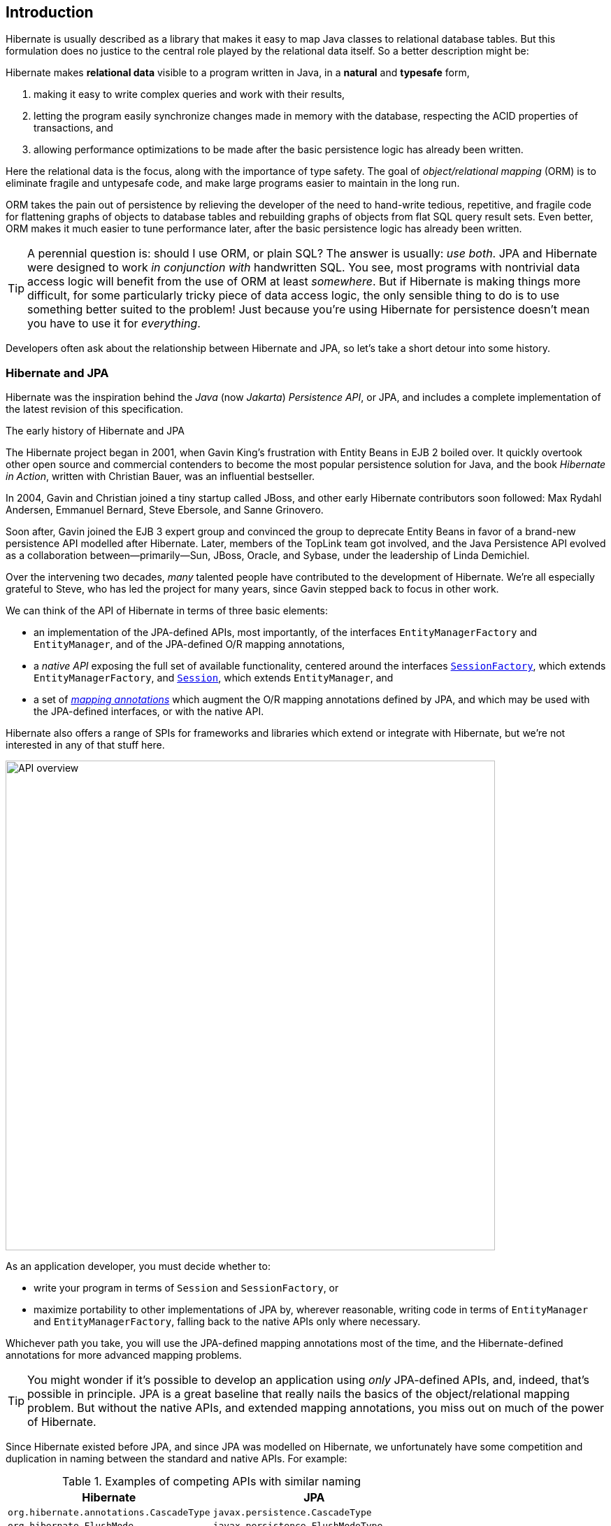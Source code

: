 [[introduction]]
== Introduction

Hibernate is usually described as a library that makes it easy to map Java classes to relational database tables.
But this formulation does no justice to the central role played by the relational data itself.
So a better description might be:

****
Hibernate makes *relational data* visible to a program written in Java, in a *natural* and *typesafe* form,

1. making it easy to write complex queries and work with their results,
2. letting the program easily synchronize changes made in memory with the database, respecting the ACID properties of transactions, and
3. allowing performance optimizations to be made after the basic persistence logic has already been written.
****

Here the relational data is the focus, along with the importance of type safety.
The goal of _object/relational mapping_ (ORM) is to eliminate fragile and untypesafe code, and make large programs easier to maintain in the long run.

ORM takes the pain out of persistence by relieving the developer of the need to hand-write tedious, repetitive, and fragile code for flattening graphs of objects to database tables and rebuilding graphs of objects from flat SQL query result sets.
Even better, ORM makes it much easier to tune performance later, after the basic persistence logic has already been written.

[TIP]
// .ORM or SQL?
====
A perennial question is: should I use ORM, or plain SQL?
The answer is usually: _use both_.
JPA and Hibernate were designed to work _in conjunction with_ handwritten SQL.
You see, most programs with nontrivial data access logic will benefit from the use of ORM at least _somewhere_.
But if Hibernate is making things more difficult, for some particularly tricky piece of data access logic, the only sensible thing to do is to use something better suited to the problem!
Just because you're using Hibernate for persistence doesn't mean you have to use it for _everything_.
====

Developers often ask about the relationship between Hibernate and JPA, so let's take a short detour into some history.

[[hibernate-and-jpa]]
=== Hibernate and JPA

Hibernate was the inspiration behind the _Java_ (now _Jakarta_) _Persistence API_, or JPA, and includes a complete implementation of the latest revision of this specification.

.The early history of Hibernate and JPA
****
The Hibernate project began in 2001, when Gavin King's frustration with Entity Beans in EJB 2 boiled over.
It quickly overtook other open source and commercial contenders to become the most popular persistence solution for Java, and the book _Hibernate in Action_, written with Christian Bauer, was an influential bestseller.

In 2004, Gavin and Christian joined a tiny startup called JBoss, and other early Hibernate contributors soon followed: Max Rydahl Andersen, Emmanuel Bernard, Steve Ebersole, and Sanne Grinovero.

Soon after, Gavin joined the EJB 3 expert group and convinced the group to deprecate Entity Beans in favor of a brand-new persistence API modelled after Hibernate.
Later, members of the TopLink team got involved, and the Java Persistence API evolved as a collaboration between—primarily—Sun, JBoss, Oracle, and Sybase, under the leadership of Linda Demichiel.

Over the intervening two decades, _many_ talented people have contributed to the development of Hibernate.
We're all especially grateful to Steve, who has led the project for many years, since Gavin stepped back to focus in other work.
****

We can think of the API of Hibernate in terms of three basic elements:

- an implementation of the JPA-defined APIs, most importantly, of the interfaces `EntityManagerFactory` and `EntityManager`, and of the JPA-defined O/R mapping annotations,
- a _native API_ exposing the full set of available functionality, centered around the interfaces link:{doc-javadoc-url}org/hibernate/SessionFactory.html[`SessionFactory`], which extends `EntityManagerFactory`, and link:{doc-javadoc-url}org/hibernate/Session.html[`Session`], which extends `EntityManager`, and
- a set of link:{doc-javadoc-url}org/hibernate/annotations/package-summary.html[_mapping annotations_] which augment the O/R mapping annotations defined by JPA, and which may be used with the JPA-defined interfaces, or with the native API.

Hibernate also offers a range of SPIs for frameworks and libraries which extend or integrate with Hibernate, but we're not interested in any of that stuff here.

image::images/api-overview.png[API overview,width=700,align="center"]

As an application developer, you must decide whether to:

- write your program in terms of `Session` and `SessionFactory`, or
- maximize portability to other implementations of JPA by, wherever reasonable, writing code in terms of  `EntityManager` and `EntityManagerFactory`, falling back to the native APIs only where necessary.

Whichever path you take, you will use the JPA-defined mapping annotations most of the time, and the Hibernate-defined annotations for more advanced mapping problems.

[TIP]
// .Developing with "pure" JPA
====
You might wonder if it's possible to develop an application using _only_ JPA-defined APIs, and, indeed, that's possible in principle.
JPA is a great baseline that really nails the basics of the object/relational mapping problem.
But without the native APIs, and extended mapping annotations, you miss out on much of the power of Hibernate.
====

Since Hibernate existed before JPA, and since JPA was modelled on Hibernate, we unfortunately have some competition and duplication in naming between the standard and native APIs.
For example:

.Examples of competing APIs with similar naming
|===
| Hibernate | JPA

| `org.hibernate.annotations.CascadeType` | `javax.persistence.CascadeType`
| `org.hibernate.FlushMode` | `javax.persistence.FlushModeType`
| `org.hibernate.annotations.FetchMode` | `javax.persistence.FetchType`
| `org.hibernate.query.Query` | `javax.persistence.Query`
| `org.hibernate.Cache` | `javax.persistence.Cache`
| `@org.hibernate.annotations.NamedQuery` | `@javax.persistence.NamedQuery`
| `@org.hibernate.annotations.Cache` | `@javax.persistence.Cacheable`
|===

Typically, the Hibernate-native APIs offer something a little extra that's missing in JPA, so this isn't exactly a _flaw_.
But it's something to watch out for.

[[java-code]]
=== Writing Java code with Hibernate

If you're completely new to Hibernate and JPA, you might already be wondering how the persistence-related code is structured.

Well, typically, our persistence-related code comes in two layers:

. a representation of our data model in Java, which takes the form of a set of annotated entity classes, and
. a larger number of functions which interact with Hibernate's APIs to perform the persistence operations associated with your various transactions.

The first part, the data or "domain" model, is usually easier to write, but doing a great and very clean job of it will strongly affect your success in the second part.

Most people implement the domain model as a set of what we used to call "Plain Old Java Objects", that is, as simple Java classes with no direct dependencies on technical infrastructure, nor on application logic which deals with request processing, transaction management, communications, or interaction with the database.

[TIP]
====
Take your time with this code, and try to produce a Java model that's as close as reasonable to the relational data model. Avoid using exotic or advanced mapping features when they're not really needed.
When in the slightest doubt, map a foreign key relationship using `@ManyToOne` with `@OneToMany(mappedBy=...)` in preference to more complicated association mappings.
====

The second part of the code is much trickier to get right. This code must:

- manage transactions and sessions,
- interact with the database via the Hibernate session,
- fetch and prepare data needed by the UI, and
- handle failures.

[TIP]
====
Responsibility for transaction and session management, and for recovery from certain kinds of failure, is best handled in some sort of framework code.
====

We're going to <<organizing-persistence,come back soon>> to the thorny question of how this persistence logic should be organized, and how it should fit into the rest of the system.
// First we want to make the ideas above concrete by seeing a simple example program that uses Hibernate in isolation.

[[hello-hibernate]]
=== Hello, Hibernate

Before we get deeper into the weeds, we'll quickly present a basic example program that will help you get started if you don't already have Hibernate integrated into your project.

We begin with a simple gradle build file:

[[build-gradle]]
[source,groovy,subs="attributes+"]
.`build.gradle`
----
plugins {
    id 'java'
}

group = 'org.example'
version = '1.0-SNAPSHOT'

repositories {
    mavenCentral()
}

dependencies {
    // the GOAT ORM
    implementation 'org.hibernate.orm:hibernate-core:{fullVersion}'

    // Hibernate Validator
    implementation 'org.hibernate.validator:hibernate-validator:8.0.0.Final'
    implementation 'org.glassfish:jakarta.el:4.0.2'

    // Agroal connection pool
    implementation 'org.hibernate.orm:hibernate-agroal:{fullVersion}'
    implementation 'io.agroal:agroal-pool:2.1'

    // logging via Log4j
    implementation 'org.apache.logging.log4j:log4j-core:2.20.0'

    // Hibernate Processor
    annotationProcessor 'org.hibernate.orm:hibernate-processor:{fullVersion}'

    // Compile-time checking for HQL
    //implementation 'org.hibernate:query-validator:2.0-SNAPSHOT'
    //annotationProcessor 'org.hibernate:query-validator:2.0-SNAPSHOT'

    // H2 database
    runtimeOnly 'com.h2database:h2:2.1.214'
}
----

Only the first of these dependencies is absolutely _required_ to run Hibernate.

Next, we'll add a logging configuration file for log4j:

[source,properties]
.`log4j2.properties`
----
rootLogger.level = info
rootLogger.appenderRefs = console
rootLogger.appenderRef.console.ref = console

logger.hibernate.name = org.hibernate.SQL
logger.hibernate.level = info

appender.console.name = console
appender.console.type = Console
appender.console.layout.type = PatternLayout
appender.console.layout.pattern = %highlight{[%p]} %m%n
----

Now we need some Java code.
We begin with our _entity class_:

[[book]]
[source,java]
.`Book.java`
----
package org.hibernate.example;

import jakarta.persistence.Entity;
import jakarta.persistence.Id;
import jakarta.validation.constraints.NotNull;

@Entity
class Book {
    @Id
    String isbn;

    @NotNull
    String title;

    Book() {}

    Book(String isbn, String title) {
        this.isbn = isbn;
        this.title = title;
    }
}
----

Finally, let's see code which configures and instantiates Hibernate and asks it to persist and query the entity.
Don't worry if this makes no sense at all right now.
It's the job of this Introduction to make all this crystal clear.

[[main-hibernate]]
[source,java]
.`Main.java`
----
package org.hibernate.example;

import org.hibernate.jpa.HibernatePersistenceConfiguration;

import static java.lang.System.out;
import static jakarta.persistence.PersistenceConfiguration.*;
import static org.hibernate.cfg.JdbcSettings.*;

public class Main {
    public static void main(String[] args) {
        var sessionFactory =
                new HibernatePersistenceConfiguration("Bookshelf")
                        .managedClass(Book.class)
                        // use H2 in-memory database
                        .property(JDBC_URL, "jdbc:h2:mem:db1")
                        .property(JDBC_USER, "sa")
                        .property(JDBC_PASSWORD, "")
                        // use Agroal connection pool
                        .property("hibernate.agroal.maxSize", 20)
                        // display SQL in console
                        .property(SHOW_SQL, true)
                        .property(FORMAT_SQL, true)
                        .property(HIGHLIGHT_SQL, true)
                        .createEntityManagerFactory();

        // export the inferred database schema
        sessionFactory.getSchemaManager().export(true);

        // persist an entity
        sessionFactory.inTransaction(session -> {
            session.persist(new Book("9781932394153", "Hibernate in Action"));
        });

        // query data using HQL
        sessionFactory.inSession(session -> {
            out.println(session.createSelectionQuery("select isbn||': '||title from Book").getSingleResult());
        });

        // query data using criteria API
        sessionFactory.inSession(session -> {
            var builder = sessionFactory.getCriteriaBuilder();
            var query = builder.createQuery(String.class);
            var book = query.from(Book.class);
            query.select(builder.concat(builder.concat(book.get(Book_.isbn), builder.literal(": ")),
                    book.get(Book_.title)));
            out.println(session.createSelectionQuery(query).getSingleResult());
        });
    }
}
----

//
// [[hello-jpa]]
// === Hello, JPA
//
// If we limit ourselves to the use of JPA-standard APIs, we need to use XML to configure Hibernate.
//
// [source,xml]
// .`META-INF/persistence.xml`
// ----
// <persistence xmlns="https://jakarta.ee/xml/ns/persistence"
//              xmlns:xsi="http://www.w3.org/2001/XMLSchema-instance"
//              xsi:schemaLocation="https://jakarta.ee/xml/ns/persistence https://jakarta.ee/xml/ns/persistence/persistence_3_0.xsd"
//              version="3.0">
//
//     <persistence-unit name="example">
//
//         <class>org.hibernate.example.Book</class>
//
//         <properties>
//
//             <!-- H2 in-memory database -->
//             <property name="jakarta.persistence.jdbc.url"
//                       value="jdbc:h2:mem:db1"/>
//
//             <!-- Credentials -->
//             <property name="jakarta.persistence.jdbc.user"
//                       value="sa"/>
//             <property name="jakarta.persistence.jdbc.password"
//                       value=""/>
//
//             <!-- Agroal connection pool -->
//             <property name="hibernate.agroal.maxSize"
//                       value="20"/>
//
//             <!-- display SQL in console -->
//             <property name="hibernate.show_sql" value="true"/>
//             <property name="hibernate.format_sql" value="true"/>
//             <property name="hibernate.highlight_sql" value="true"/>
//
//         </properties>
//
//     </persistence-unit>
// </persistence>
// ----
//
// Note that our `build.gradle` and `log4j2.properties` files are unchanged.
//
// Our entity class is also unchanged from what we had before.
//
// Unfortunately, JPA doesn't offer an `inSession()` method, so we'll have to implement session and transaction management ourselves.
// We can put that logic in our own `inSession()` function, so that we don't have to repeat it for every transaction.
// Again, you don't need to understand any of this code right now.
//
// [[main-jpa]]
// [source,java]
// .`Main.java` (JPA version)
// ----
// package org.hibernate.example;
//
// import jakarta.persistence.EntityManager;
// import jakarta.persistence.EntityManagerFactory;
//
// import java.util.Map;
// import java.util.function.Consumer;
//
// import static jakarta.persistence.Persistence.createEntityManagerFactory;
// import static java.lang.System.out;
// import static org.hibernate.cfg.AvailableSettings.JAKARTA_HBM2DDL_DATABASE_ACTION;
// import static org.hibernate.tool.schema.Action.CREATE;
//
// public class Main {
//     public static void main(String[] args) {
//         var factory = createEntityManagerFactory("example",
//                 // export the inferred database schema
//                 Map.of(JAKARTA_HBM2DDL_DATABASE_ACTION, CREATE));
//
//         // persist an entity
//         inSession(factory, entityManager -> {
//             entityManager.persist(new Book("9781932394153", "Hibernate in Action"));
//         });
//
//         // query data using HQL
//         inSession(factory, entityManager -> {
//             out.println(entityManager.createQuery("select isbn||': '||title from Book").getSingleResult());
//         });
//
//         // query data using criteria API
//         inSession(factory, entityManager -> {
//             var builder = factory.getCriteriaBuilder();
//             var query = builder.createQuery(String.class);
//             var book = query.from(Book.class);
//             query.select(builder.concat(builder.concat(book.get(Book_.isbn), builder.literal(": ")),
//                     book.get(Book_.title)));
//             out.println(entityManager.createQuery(query).getSingleResult());
//         });
//     }
//
//     // do some work in a session, performing correct transaction management
//     static void inSession(EntityManagerFactory factory, Consumer<EntityManager> work) {
//         var entityManager = factory.createEntityManager();
//         var transaction = entityManager.getTransaction();
//         try {
//             transaction.begin();
//             work.accept(entityManager);
//             transaction.commit();
//         }
//         catch (Exception e) {
//             if (transaction.isActive()) transaction.rollback();
//             throw e;
//         }
//         finally {
//             entityManager.close();
//         }
//     }
// }
// ----

In practice, we never access the database directly from a `main()` method.
So now let's talk about how to organize persistence logic in a real system.
The rest of this chapter is not compulsory.
If you're itching for more details about Hibernate itself, you're quite welcome to skip straight to the <<configuration,next chapter>>, and come back later.

[[organizing-persistence]]
=== Organizing persistence logic

In a real program, persistence logic like the code shown above is usually interleaved with other sorts of code, including logic:

- implementing the rules of the business domain, or
- for interacting with the user.

Therefore, many developers quickly—even _too quickly_, in our opinion—reach for ways to isolate the persistence logic into some sort of separate architectural layer.
We're going to ask you to suppress this urge for now.

We prefer a _bottom-up_ approach to organizing our code.
We like to start thinking about methods and functions, not about architectural layers and container-managed objects.

.Rethinking the persistence layer
****
When we wrote _An Introduction to Hibernate 6_, the predecessor of this document, we broke with a long practice of remaining agnostic in debates over application architecture.
Into the vacuum created by our agnosticism had poured a deluge of advice which tended to encourage over-engineering and violation of the First Commandment of software engineering: _Don't Repeat Yourself._
We felt compelled to speak up for a more elementary approach.

Here, we reiterate our preference for design which emerges organically from the code itself, via a process of refactoring and iterative abstraction.
The Extract Method refactoring is a far, far more powerful tool than drawing boxes and arrows on whiteboards.

In particular, we hereby give you permission to write code which mixes business logic with persistence logic within the same architectural layer.
Every architectural layer comes with a high cost in boilerplate, and in many contexts a separate persistence layer is simply unnecessary.
// In 2025 it no longer makes sense to shoehorn every system into an architecture advocated by some book written in the early 2000's.
Both of the following architectures represent allowed points within the design space:

image::images/architecture.png[API overview,pdfwidth="100%",width=1100,align="center"]

In the case that a separate persistence layer _is_ helpful, we encourage you to consider the use of Jakarta Data repositories, in preference to older approaches.
****
To illustrate the sort of approach to code organization that we advocate, let's consider a service which queries the database using HQL or SQL.
We might start with something like this, a mix of UI and persistence logic:

[source,java]
----
@Path("/") @Produces("application/json")
public class BookResource {

    @GET @Path("book/{isbn}")
    public Book getBook(String isbn) {
        var book = sessionFactory.fromTransaction(session -> session.find(Book.class, isbn));
        return book == null ? Response.status(404).build() : book;
    }

}
----
Indeed, we might also _finish_ with something like that—it's quite hard to identify anything concretely wrong with the code above, and for such a simple case it seems really difficult to justify making this code more complicated by introducing additional objects.

One very nice aspect of this code, which we wish to draw your attention to, is that session and transaction management is handled by generic "framework" code, just as we already recommended above.
In this case, we're using the link:{doc-javadoc-url}org/hibernate/SessionFactory.html#fromTransaction(java.util.function.Function)[`fromTransaction()`] method, which happens to come built in to Hibernate.
But you might prefer to use something else, for example:

- in a container environment like Jakarta EE or Quarkus, _container-managed transactions_ and _container-managed persistence contexts_, or
- something you write yourself.

The important thing is that calls like `createEntityManager()` and `getTransaction().begin()` don't belong in regular program logic, because it's tricky and tedious to get the error handling correct.

Let's now consider a slightly more complicated case.

[source,java]
----
@Path("/") @Produces("application/json")
public class BookResource {
    private static final int RESULTS_PER_PAGE = 20;

    @GET @Path("books/{titlePattern}/{page:\\d+}")
    public List<Book> findBooks(String titlePattern, int page) {
        var books = sessionFactory.fromTransaction(session -> {
            return session.createSelectionQuery("from Book where title like ?1 order by title", Book.class)
                    .setParameter(1, titlePattern)
                    .setPage(Page.page(RESULTS_PER_PAGE, page))
                    .getResultList();
        });
        return books.isEmpty() ? Response.status(404).build() : books;
    }

}
----

This is fine, and we won't complain if you prefer to leave the code exactly as it appears above.
But there's one thing we could perhaps improve.
We love super-short methods with single responsibilities, and there looks to be an opportunity to introduce one here.
Let's hit the code with our favorite thing, the Extract Method refactoring. We obtain:

[source,java]
----
static List<Book> findBooksByTitleWithPagination(Session session,
                                                 String titlePattern, Page page) {
    return session.createSelectionQuery("from Book where title like ?1 order by title", Book.class)
            .setParameter(1, titlePattern)
            .setPage(page)
            .getResultList();
}
----

This is an example of a _query method_, a function which accepts arguments to the parameters of a HQL or SQL query, and executes the query, returning its results to the caller.
And that's all it does; it doesn't orchestrate additional program logic, and it doesn't perform transaction or session management.

It's even better to specify the query string using the `@NamedQuery` annotation, so that Hibernate can validate the query at startup time, that is, when the `SessionFactory` is created, instead of when the query is first executed.
Indeed, since we included <<metamodel-generator,Hibernate Processor>> in our <<build-gradle,Gradle build>>, the query can even be validated at _compile time_.

We need a place to put the annotation, so let's move our query method to a new class:

[source,java]
----
@CheckHQL // validate named queries at compile time
@NamedQuery(name="findBooksByTitle",
            query="from Book where title like :title order by title")
class Queries {

    static List<Book> findBooksByTitleWithPagination(Session session,
                                                     String titlePattern, Page page) {
        return session.createNamedQuery(Queries_._findBooksByTitle_)  //type safe reference to the named query
                .setParameter("title", titlePattern)
                .setPage(page)
                .getResultList();
    }
}
----

Notice that our query method doesn't attempt to hide the `EntityManager` from its clients.
Indeed, the client code is responsible for providing the `EntityManager` or `Session` to the query method.
// This is a quite distinctive feature of our whole approach.

The client code may:

-  obtain an `EntityManager` or `Session` by calling `inTransaction()` or `fromTransaction()`, as we saw above, or,
- in an environment with container-managed transactions, it might obtain it via dependency injection.

Whatever the case, the code which orchestrates a unit of work usually just calls the `Session` or `EntityManager` directly, passing it along to helper methods like our query method if necessary.

[source,java]
----
@GET
@Path("books/{titlePattern}")
public List<Book> findBooks(String titlePattern) {
    var books = sessionFactory.fromTransaction(session ->
            Queries.findBooksByTitleWithPagination(session, titlePattern,
                    Page.page(RESULTS_PER_PAGE, page)));
    return books.isEmpty() ? Response.status(404).build() : books;
}
----

You might be thinking that our query method looks a bit boilerplatey.
That's true, perhaps, but we're much more concerned that it's still not perfectly typesafe.
Indeed, for many years, the lack of compile-time checking for HQL queries and code which binds arguments to query parameters was our number one source of discomfort with Hibernate.
Here, the `@CheckHQL` annotation takes care of checking the query itself, but the call to `setParameter()` is still not type safe.

Fortunately, there's now a great solution to both problems. Hibernate Processor is able to fill in the implementation of such query methods for us.
This facility is the topic of <<generator,a whole chapter of this introduction>>, so for now we'll just leave you with one simple example.

Suppose we simplify `Queries` to just the following:

[source,java]
----
interface Queries {
    @HQL("where title like :title order by title")
    List<Book> findBooksByTitleWithPagination(String title, Page page);
}
----

Then Hibernate Processor automatically produces an implementation of the method annotated `@HQL` in a class named `Queries_`.
We can call it just like we were previously calling our handwritten version:

[source,java]
----
@GET
@Path("books/{titlePattern}")
public List<Book> findBooks(String titlePattern) {
    var books = sessionFactory.fromTransaction(session ->
            Queries_.findBooksByTitleWithPagination(session, titlePattern,
                    Page.page(RESULTS_PER_PAGE, page)));
    return books.isEmpty() ? Response.status(404).build() : books;
}
----

In this case, the quantity of code eliminated is pretty trivial.
The real value is in improved type safety.
We now find out about errors in assignments of arguments to query parameters at compile time.

This is all quite nice so far, but at this point you're probably wondering whether we could use dependency injection to obtain an _instance_ of the `Queries` interface.
Well, indeed we can.
What we need to do is indicate the kind of session the `Queries` interface depends on, by adding a method to retrieve the session.

[source,java]
----
interface Queries {
    EntityManager entityManager();

    @HQL("where title like :title order by title")
    List<Book> findBooksByTitleWithPagination(String title, Page page);
}
----

The `Queries` interface is now considered a _repository_, and we may use CDI to inject the repository implementation generated by Hibernate Processor:

[source,java]
----
@Inject Queries queries;

@GET
@Path("books/{titlePattern}")
@Transactional
public List<Book> findBooks(String titlePattern) {
    var books = queries.findBooksByTitleWithPagination(session, titlePattern,
                    Page.page(RESULTS_PER_PAGE, page));
    return books.isEmpty() ? Response.status(404).build() : books;
}
----

Alternatively, if CDI isn't available, we may directly instantiate the generated repository implementation class using `new Queries_(entityManager)`.

[TIP]
====
The Jakarta Data specification now formalizes this approach using standard annotations, and our implementation of this specification, Hibernate Data Repositories, is built into <<generator,Hibernate Processor>>.
You probably already have it available in your program.

Unlike other repository frameworks, Hibernate Data Repositories offers something that plain JPA simply doesn’t have: full compile-time type safety for your queries. To learn more, please refer to link:{doc-data-repositories-url}[Introducing Hibernate Data Repositories].
====

.Why we changed our mind about repositories
****
At the time we wrote _An Introduction to Hibernate 6_, we were especially frustrated with the limitations of popular frameworks which claimed to simplify the use of JPA by wrapping and hiding the `EntityManager`.
In our considered opinion, such frameworks typically made JPA harder to use, sometimes misleading users into misuse of the technology.

The birth of the Jakarta Data specification has obsoleted our arguments against repositories, along with the older frameworks which were the source of our frustration.
Jakarta Data--as realized by Hibernate Data Repositories--offers a clean but very flexible way to organize code, along with much better compile-time type safety, without getting in the way of direct use of the `StatelessSession`.
****

Now that we have a rough picture of what our persistence logic might look like, it's natural to ask how we should test our code.

[[testing]]
=== Testing persistence logic

:h2: http://www.h2database.com

When we write tests for our persistence logic, we're going to need:

1. a database, with
2. an instance of the schema mapped by our persistent entities, and
3. a set of test data, in a well-defined state at the beginning of each test.

It might seem obvious that we should test against the same database system that we're going to use in production, and, indeed, we should certainly have at least _some_ tests for this configuration.
But on the other hand, tests which perform I/O are much slower than tests which don't, and most databases can't be set up to run in-process.

So, since most persistence logic written using Hibernate 6 is _extremely_ portable between databases, it often makes good sense to test against an in-memory Java database.
({h2}[H2] is the one we recommend.)

[CAUTION]
====
We do need to be careful here if our persistence code uses native SQL, or if it uses concurrency-management features like pessimistic locks.
====

Whether we're testing against our real database, or against an in-memory Java database, we'll need to export the schema at the beginning of a test suite.
We _usually_ do this when we create the Hibernate `SessionFactory` or JPA `EntityManagerFactory`, and so traditionally we've used a <<automatic-schema-export,configuration property>> for this.

The JPA-standard property is `jakarta.persistence.schema-generation.database.action`.
For example, if we're using `PersistenceConfiguration` to configure Hibernate, we could write:

[source,java]
----
configuration.property(PersistenceConfiguration.SCHEMAGEN_DATABASE_ACTION,
                          Action.SPEC_ACTION_DROP_AND_CREATE);
----

Alternatively, we may use the new link:{doc-javadoc-url}org/hibernate/relational/SchemaManager.html[`SchemaManager`] API to export the schema, just as we did <<main-hibernate,above>>.
This option is especially convenient when writing tests.

[source,java]
----
sessionFactory.getSchemaManager().export(true);
----

Since executing DDL statements is very slow on many databases, we don't want to do this before every test.
Instead, to ensure that each test begins with the test data in a well-defined state, we need to do two things before each test:

1. clean up any mess left behind by the previous test, and then
2. reinitialize the test data.

We may truncate all the tables, leaving an empty database schema, using the `SchemaManager`.

[source,java]
----
sessionFactory.getSchemaManager().truncate();
----

After truncating tables, we might need to initialize our test data.
We may specify test data in a SQL script, for example:

[[import.sql]]
[source,sql]
./import.sql
----
insert into Books (isbn, title) values ('9781932394153', 'Hibernate in Action')
insert into Books (isbn, title) values ('9781932394887', 'Java Persistence with Hibernate')
insert into Books (isbn, title) values ('9781617290459', 'Java Persistence with Hibernate, Second Edition')
----

If we name this file `import.sql`, and place it in the root classpath, that's all we need to do.

Otherwise, we need to specify the file in the <<automatic-schema-export,configuration property>> `jakarta.persistence.sql-load-script-source`.
If we're using `PersistenceConfiguration` to configure Hibernate, we could write:

[source,java]
----
configuration.property(AvailableSettings.JAKARTA_HBM2DDL_LOAD_SCRIPT_SOURCE,
                          "/org/example/test-data.sql");
----

The SQL script will be executed every time `export()` or `truncate()` is called.

[TIP]
====
There's another sort of mess a test can leave behind: cached data in the <<second-level-cache,second-level cache>>.
We recommend _disabling_ Hibernate's second-level cache for most sorts of testing.
Alternatively, if the second-level cache is not disabled, then before each test we should call:
[source,java]
----
sessionFactory.getCache().evictAllRegions();
----
====

Now, suppose you've followed our advice, and written your entities and query methods to minimize dependencies on "infrastructure", that is, on libraries other than JPA and Hibernate, on frameworks,  on container-managed objects, and even on bits of your own system which are hard to instantiate from scratch.
Then testing persistence logic is now straightforward!

You'll need to:

- bootstrap Hibernate and create a `SessionFactory` or `EntityManagerFactory` at the beginning of your test suite (we've already seen how to do that), and
- create a new `Session` or `EntityManager` inside each `@Test` method, using `inTransaction()`, for example.

Actually, some tests might require multiple sessions.
But be careful not to leak a session between different tests.

[TIP]
=====
Another important test we'll need is one which validates our <<object-relational-mapping,O/R mapping annotations>> against the actual database schema.
This is again the job of the schema management tooling, either:
[source,java]
----
configuration.property(PersistenceConfiguration.SCHEMAGEN_DATABASE_ACTION,
                          Action.ACTION_VALIDATE);

----
Or:
[source,java]
----
sessionFactory.getSchemaManager().validate();
----
This "test" is one which many people like to run even in production, when the system starts up.
=====

[[overview]]
=== Overview

It's now time to begin our journey toward actually _understanding_ the code we saw earlier.

This introduction will guide you through the basic tasks involved in developing a program that uses Hibernate for persistence:

1. configuring and bootstrapping Hibernate, and obtaining an instance of `SessionFactory` or `EntityManagerFactory`,
2. writing a _domain model_, that is, a set of _entity classes_ which represent the persistent types in your program, and which map to tables of your database,
3. customizing these mappings when the model maps to a pre-existing relational schema,
4. using the `Session` or `EntityManager` to perform operations which query the database and return entity instances, or which update the data held in the database,
5. using Hibernate Processor to improve compile-time type-safety,
6. writing complex queries using the Hibernate Query Language (HQL) or native SQL, and, finally
7. tuning performance of the data access logic.

Naturally, we'll start at the top of this list, with the least-interesting topic: _configuration_.
